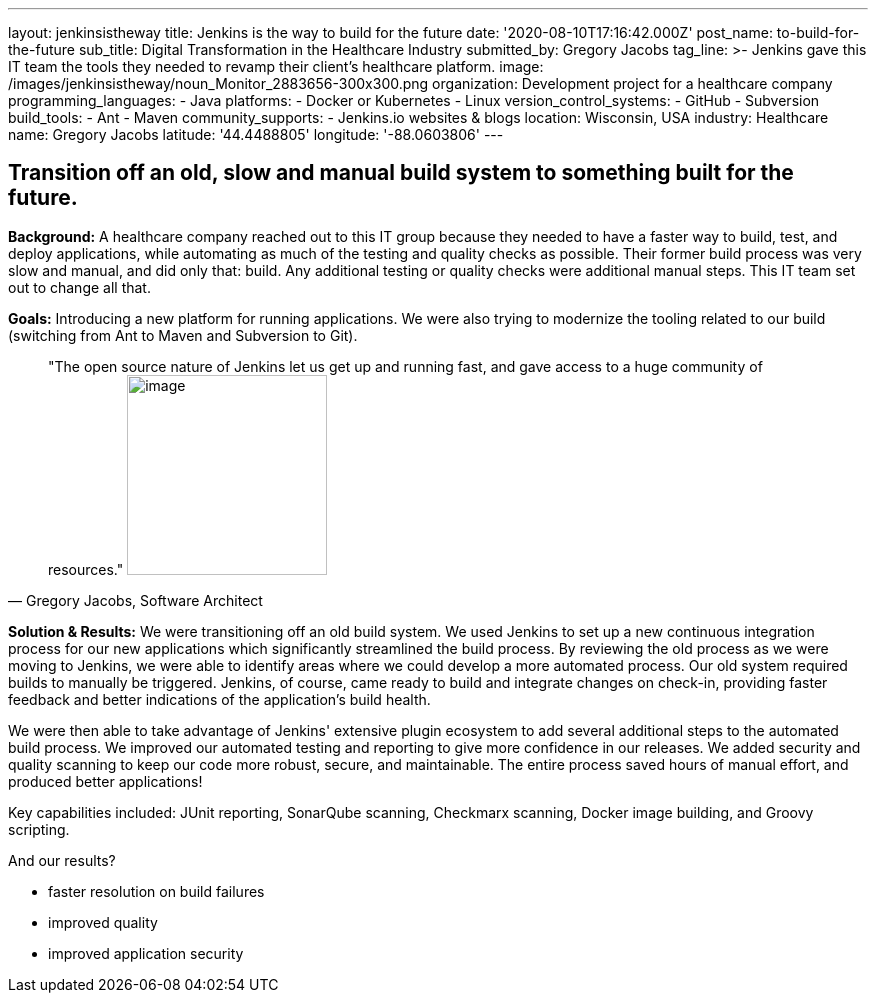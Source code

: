 ---
layout: jenkinsistheway
title: Jenkins is the way to build for the future
date: '2020-08-10T17:16:42.000Z'
post_name: to-build-for-the-future
sub_title: Digital Transformation in the Healthcare Industry
submitted_by: Gregory Jacobs
tag_line: >-
  Jenkins gave this IT team the tools they needed to revamp their client's
  healthcare platform.
image: /images/jenkinsistheway/noun_Monitor_2883656-300x300.png
organization: Development project for a healthcare company
programming_languages:
  - Java
platforms:
  - Docker or Kubernetes
  - Linux
version_control_systems:
  - GitHub
  - Subversion
build_tools:
  - Ant
  - Maven
community_supports:
  - Jenkins.io websites & blogs
location: Wisconsin, USA
industry: Healthcare
name: Gregory Jacobs
latitude: '44.4488805'
longitude: '-88.0603806'
---




== Transition off an old, slow and manual build system to something built for the future.

*Background:* A healthcare company reached out to this IT group because they needed to have a faster way to build, test, and deploy applications, while automating as much of the testing and quality checks as possible. Their former build process was very slow and manual, and did only that: build. Any additional testing or quality checks were additional manual steps. This IT team set out to change all that.

*Goals:* Introducing a new platform for running applications. We were also trying to modernize the tooling related to our build (switching from Ant to Maven and Subversion to Git).





[.testimonal]
[quote, "Gregory Jacobs, Software Architect"]
"The open source nature of Jenkins let us get up and running fast, and gave access to a huge community of resources."
image:/images/jenkinsistheway/Jenkins-logo.png[image,width=200,height=200]


*Solution & Results:* We were transitioning off an old build system. We used Jenkins to set up a new continuous integration process for our new applications which significantly streamlined the build process. By reviewing the old process as we were moving to Jenkins, we were able to identify areas where we could develop a more automated process. Our old system required builds to manually be triggered. Jenkins, of course, came ready to build and integrate changes on check-in, providing faster feedback and better indications of the application's build health. 

We were then able to take advantage of Jenkins' extensive plugin ecosystem to add several additional steps to the automated build process. We improved our automated testing and reporting to give more confidence in our releases. We added security and quality scanning to keep our code more robust, secure, and maintainable. The entire process saved hours of manual effort, and produced better applications!

Key capabilities included: JUnit reporting, SonarQube scanning, Checkmarx scanning, Docker image building, and Groovy scripting.

And our results? 

* faster resolution on build failures
* improved quality
* improved application security
